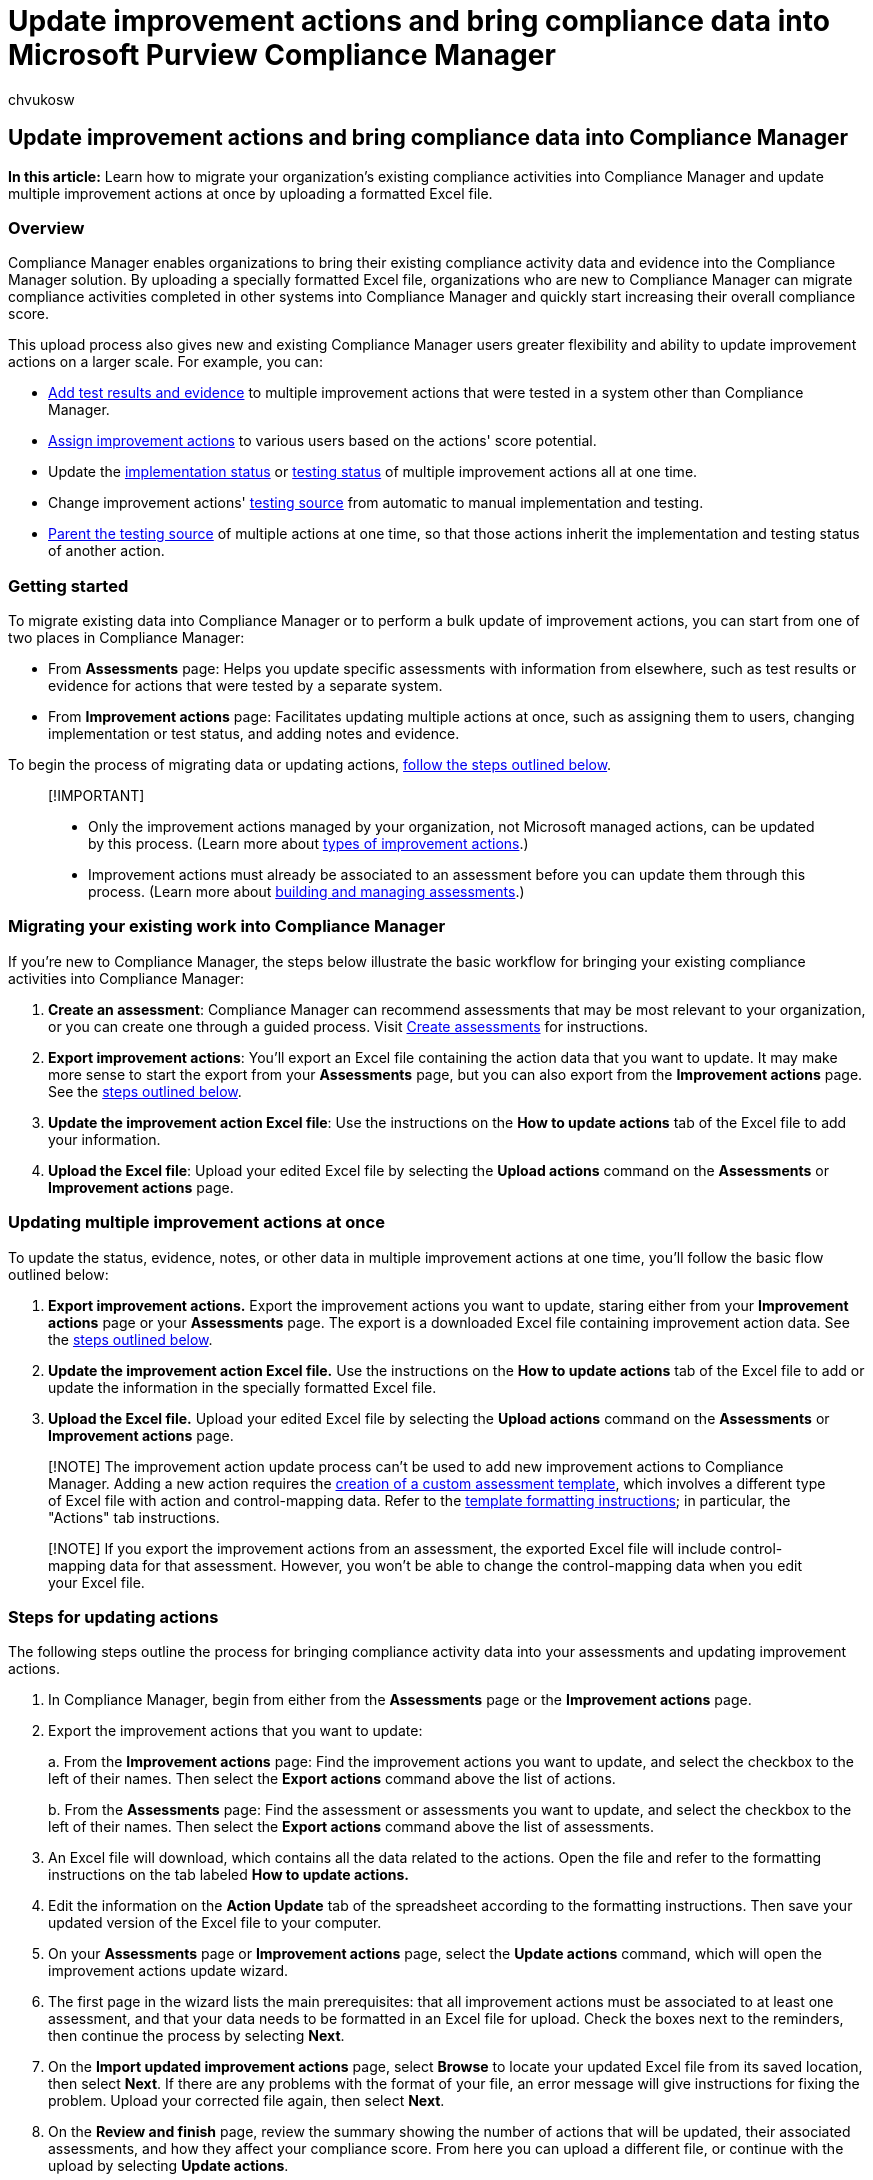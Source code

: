 = Update improvement actions and bring compliance data into Microsoft Purview Compliance Manager
:audience: Admin
:author: chvukosw
:description: Migrate your existing compliance data into Microsoft Purview Compliance Manager using an Excel based upload process.
:f1.keywords: ["NOCSH"]
:manager: laurawi
:ms.author: chvukosw
:ms.collection: ["M365-security-compliance", "m365solution-compliancemanager", "m365initiative-compliance"]
:ms.localizationpriority: medium
:ms.service: O365-seccomp
:ms.topic: article
:search.appverid: ["MOE150", "MET150"]

== Update improvement actions and bring compliance data into Compliance Manager

*In this article:* Learn how to migrate your organization's existing compliance activities into Compliance Manager and update multiple improvement actions at once by uploading a formatted Excel file.

=== Overview

Compliance Manager enables organizations to bring their existing compliance activity data and evidence into the Compliance Manager solution.
By uploading a specially formatted Excel file, organizations who are new to Compliance Manager can migrate compliance activities completed in other systems into Compliance Manager and quickly start increasing their overall compliance score.

This upload process also gives new and existing Compliance Manager users greater flexibility and ability to update improvement actions on a larger scale.
For example, you can:

* link:compliance-manager-improvement-actions.md#perform-work-and-store-documentation[Add test results and evidence] to multiple improvement actions that were tested in a system other than Compliance Manager.
* link:compliance-manager-improvement-actions.md#assign-improvement-actions[Assign improvement actions] to various users based on the actions' score potential.
* Update the link:compliance-manager-improvement-actions.md#change-implementation-details[implementation status] or link:compliance-manager-improvement-actions.md#change-test-status[testing status] of multiple improvement actions all at one time.
* Change improvement actions' link:compliance-manager-improvement-actions.md#update-testing-source[testing source] from automatic to manual implementation and testing.
* link:compliance-manager-improvement-actions.md#parent-testing-source[Parent the testing source] of multiple actions at one time, so that those actions inherit the implementation and testing status of another action.

=== Getting started

To migrate existing data into Compliance Manager or to perform a bulk update of improvement actions, you can start from one of two places in Compliance Manager:

* From *Assessments* page: Helps you update specific assessments with information from elsewhere, such as test results or evidence for actions that were tested by a separate system.
* From *Improvement actions* page: Facilitates updating multiple actions at once, such as assigning them to users, changing implementation or test status, and adding notes and evidence.

To begin the process of migrating data or updating actions, <<steps-for-updating-actions,follow the steps outlined below>>.

____
[!IMPORTANT]

* Only the improvement actions managed by your organization, not Microsoft managed actions, can be updated by this process.
(Learn more about link:compliance-score-calculation.md#action-types-and-points[types of improvement actions].)
* Improvement actions must already be associated to an  assessment before you can update them through this process.
(Learn more about xref:compliance-manager-assessments.adoc[building and managing assessments].)
____

=== Migrating your existing work into Compliance Manager

If you're new to Compliance Manager, the steps below illustrate the basic workflow for bringing your existing compliance activities into Compliance Manager:

. *Create an assessment*: Compliance Manager can recommend assessments that may be most relevant to your organization, or you can create one through a guided process.
Visit link:compliance-manager-assessments.md#create-assessments[Create assessments] for instructions.
. *Export improvement actions*: You'll export an Excel file containing the action data that you want to update.
It may make more sense to start the export from your *Assessments* page, but you can also export from the *Improvement actions* page.
See the <<steps-for-updating-actions,steps outlined below>>.
. *Update the improvement action Excel file*: Use the instructions on the *How to update actions* tab of the Excel file to add your information.
. *Upload the Excel file*: Upload your edited Excel file by selecting the *Upload actions* command on the *Assessments* or *Improvement actions* page.

=== Updating multiple improvement actions at once

To update the status, evidence, notes, or other data in multiple improvement actions at one time, you'll follow the basic flow outlined below:

. *Export improvement actions.* Export the improvement actions you want to update, staring either from your *Improvement actions* page or your *Assessments* page.
The export is a downloaded Excel file containing improvement action data.
See the <<steps-for-updating-actions,steps outlined below>>.
. *Update the improvement action Excel file.* Use the instructions on the *How to update actions* tab of the Excel file to add or update the information in the specially formatted Excel file.
. *Upload the Excel file.* Upload your edited Excel file by selecting the *Upload actions* command on the *Assessments* or *Improvement actions* page.

____
[!NOTE] The improvement action update process can't be used to add new improvement actions to Compliance Manager.
Adding a new action requires the xref:compliance-manager-templates-create.adoc[creation of a custom assessment template], which involves a different type of Excel file with action and control-mapping data.
Refer to the xref:compliance-manager-templates-format-excel.adoc[template formatting instructions];
in particular, the "Actions" tab instructions.
____

____
[!NOTE] If you export the improvement actions from an assessment, the exported Excel file will include control-mapping data for that assessment.
However, you won't be able to change the control-mapping data when you edit your Excel file.
____

=== Steps for updating actions

The following steps outline the process for bringing compliance activity data into your assessments and updating improvement actions.

. In Compliance Manager, begin from either from the *Assessments* page or the *Improvement actions* page.
. Export the improvement actions that you want to update:
+
a.
From the *Improvement actions* page: Find the improvement actions you want to update, and select the checkbox to the left of their names.
Then select the *Export actions* command above the list of actions.
+
b.
From the *Assessments* page: Find the assessment or assessments you want to update, and select the checkbox to the left of their names.
Then select the *Export actions* command above the list of assessments.

. An Excel file will download, which contains all the data related to the actions.
Open the file and refer to the formatting instructions on the tab labeled *How to update actions.*
. Edit the information on the *Action Update* tab of the spreadsheet according to the formatting instructions.
Then save your updated version of the Excel file to your computer.
. On your *Assessments* page or *Improvement actions* page, select the *Update actions* command, which will open the improvement actions update wizard.
. The first page in the wizard lists the main prerequisites: that all improvement actions must be associated to at least one assessment, and that your data needs to be formatted in an Excel file for upload.
Check the boxes next to the reminders, then continue the process by selecting *Next*.
. On the *Import updated improvement actions* page, select *Browse* to locate your updated Excel file from its saved location, then select *Next*.
If there are any problems with the format of your file, an error message will give instructions for fixing the problem.
Upload your corrected file again, then select *Next*.
. On the *Review and finish* page, review the summary showing the number of actions that will be updated, their associated assessments, and how they affect your compliance score.
From here you can upload a different file, or continue with the upload by selecting *Update actions*.
. When your file has been successfully uploaded, you'll see a confirmation screen.
Select *Finish* to exit the wizard and arrive back at the page where you began the update actions process.

Most of the updates will take effect right away, but it may take up to a day for all the updated information to be fully reflected in Compliance Manager.

____
[!NOTE] Control mapping won't be included in the Excel file that's downloaded when you _Export_ actions.
Control mapping is handled via the process of creating an assessment template using a xref:compliance-manager-templates-format-excel.adoc[differently formatted Excel file for importing template data].
____
